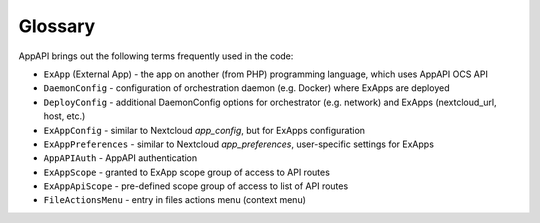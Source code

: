 Glossary
========

AppAPI brings out the following terms frequently used in the code:

* ``ExApp`` (External App) - the app on another (from PHP) programming language, which uses AppAPI OCS API
* ``DaemonConfig`` - configuration of orchestration daemon (e.g. Docker) where ExApps are deployed
* ``DeployConfig`` - additional DaemonConfig options for orchestrator (e.g. network) and ExApps (nextcloud_url, host, etc.)
* ``ExAppConfig`` - similar to Nextcloud `app_config`, but for ExApps configuration
* ``ExAppPreferences`` - similar to Nextcloud `app_preferences`, user-specific settings for ExApps
* ``AppAPIAuth`` - AppAPI authentication
* ``ExAppScope`` - granted to ExApp scope group of access to API routes
* ``ExAppApiScope`` - pre-defined scope group of access to list of API routes
* ``FileActionsMenu`` - entry in files actions menu (context menu)
